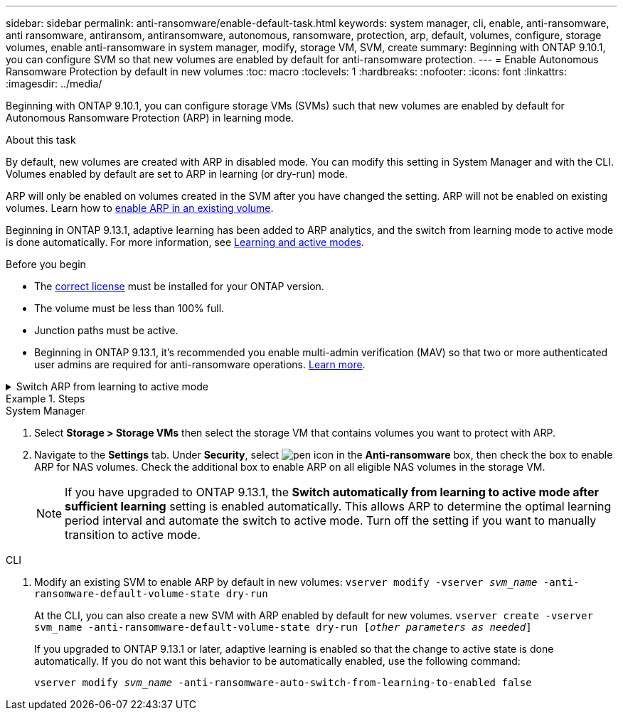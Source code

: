 ---
sidebar: sidebar
permalink: anti-ransomware/enable-default-task.html
keywords:  system manager, cli, enable, anti-ransomware, anti ransomware, antiransom, antiransomware, autonomous, ransomware, protection, arp, default, volumes, configure, storage volumes, enable anti-ransomware in system manager, modify, storage VM, SVM, create
summary: Beginning with ONTAP 9.10.1, you can configure SVM so that new volumes are enabled by default for anti-ransomware protection.
---
= Enable Autonomous Ransomware Protection by default in new volumes
:toc: macro
:toclevels: 1
:hardbreaks:
:nofooter:
:icons: font
:linkattrs:
:imagesdir: ../media/

[.lead]
Beginning with ONTAP 9.10.1, you can configure storage VMs (SVMs) such that new volumes are enabled by default for Autonomous Ransomware Protection (ARP) in learning mode.

.About this task

By default, new volumes are created with ARP in disabled mode. You can modify this setting in System Manager and with the CLI. Volumes enabled by default are set to ARP in learning (or dry-run) mode. 

ARP will only be enabled on volumes created in the SVM after you have changed the setting. ARP will not be enabled on existing volumes. Learn how to link:enable-task.html[enable ARP in an existing volume].

Beginning in ONTAP 9.13.1, adaptive learning has been added to ARP analytics, and the switch from learning mode to active mode is done automatically. For more information, see link:index.html#learning-and-active-modes[Learning and active modes]. 

.Before you begin 

* The xref:index.html[correct license] must be installed for your ONTAP version.
* The volume must be less than 100% full.
* Junction paths must be active. 
* Beginning in ONTAP 9.13.1, it's recommended you enable multi-admin verification (MAV) so that two or more authenticated user admins are required for anti-ransomware operations. link:../multi-admin-verify/enable-disable-task.html[Learn more^].

.Switch ARP from learning to active mode
[%collapsible]
====
Beginning in ONTAP 9.13.1, adaptive learning has been added to ARP analytics and the switch from learning mode to active mode is done automatically. The autonomous decision by ARP to automatically switch from learning mode to active mode is based on the configuration settings of the following options:

----
 -anti-ransomware-auto-switch-minimum-incoming-data-percent
 -anti-ransomware-auto-switch-duration-without-new-file-extension
 -anti-ransomware-auto-switch-minimum-learning-period
 -anti-ransomware-auto-switch-minimum-file-count
 -anti-ransomware-auto-switch-minimum-file-extension
----

If the criteria for these options is not met after 30 days, the volume automatically switches to ARP active mode. This duration can be configured with the option `anti-ransomware-auto-switch-duration-without-new-file-extension`, but the maximum value is 30 days.

For more information on ARP configuration options, including default values, see the ONTAP man pages.
====

.Steps

[role="tabbed-block"]
====
.System Manager
--
.	Select *Storage > Storage VMs* then select the storage VM that contains volumes you want to protect with ARP.
.	Navigate to the *Settings* tab. Under *Security*, select image:icon_pencil.gif["pen icon"] in the *Anti-ransomware* box, then check the box to enable ARP for NAS volumes. Check the additional box to enable ARP on all eligible NAS volumes in the storage VM.
+
NOTE: If you have upgraded to ONTAP 9.13.1, the *Switch automatically from learning to active mode after sufficient learning* setting is enabled automatically. This allows ARP to determine the optimal learning period interval and automate the switch to active mode. Turn off the setting if you want to manually transition to active mode.

--

.CLI
--
.	Modify an existing SVM to enable ARP by default in new volumes:
`vserver modify -vserver _svm_name_ -anti-ransomware-default-volume-state dry-run`
+
At the CLI, you can also create a new SVM with ARP enabled by default for new volumes.
`vserver create -vserver svm_name -anti-ransomware-default-volume-state dry-run [_other parameters as needed_]`
+
If you upgraded to ONTAP 9.13.1 or later, adaptive learning is enabled so that the change to active state is done automatically. If you do not want this behavior to be automatically enabled, use the following command:
+
`vserver modify _svm_name_ -anti-ransomware-auto-switch-from-learning-to-enabled false`
--
====

// 18 may 2023, ontapdoc-1046
// 2023-04-06, ontapdoc-931
// 2022 Dec 16, ontap-issues-739
// 2022-08-25, BURT 1499112
// 2022 June 2, BURT 1466313
// 2022-03-30, Jira IE-517
// 2022-03-22, ontap-issues-419
// 07 DEC 2021, BURT 1430515
// 29 OCT 2021, Jira IE-353
